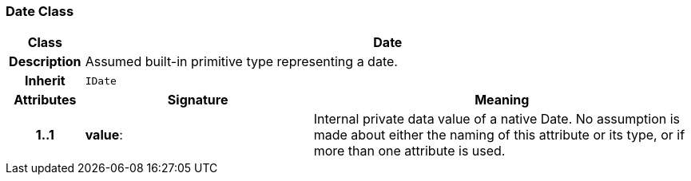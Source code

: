 === Date Class

[cols="^1,3,5"]
|===
h|*Class*
2+^h|*Date*

h|*Description*
2+a|Assumed built-in primitive type representing a date.

h|*Inherit*
2+|`IDate`

h|*Attributes*
^h|*Signature*
^h|*Meaning*

h|*1..1*
|*value*: 
a|Internal private data value of a native Date. No assumption is made about either the naming of this attribute or its type, or if more than one attribute is used.
|===
